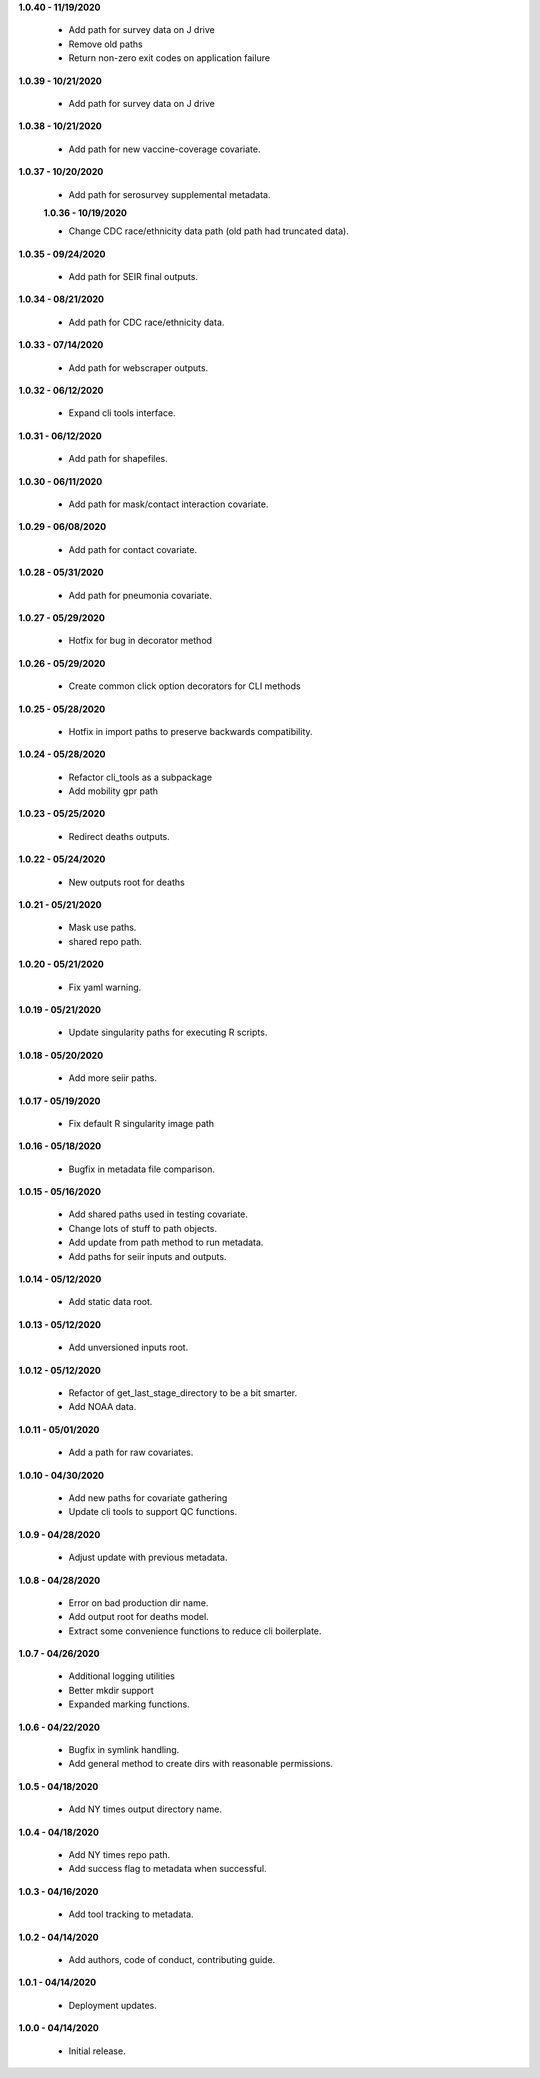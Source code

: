 **1.0.40 - 11/19/2020**

 - Add path for survey data on J drive
 - Remove old paths
 - Return non-zero exit codes on application failure

**1.0.39 - 10/21/2020**

 - Add path for survey data on J drive

**1.0.38 - 10/21/2020**

 - Add path for new vaccine-coverage covariate.

**1.0.37 - 10/20/2020**

 - Add path for serosurvey supplemental metadata.
 
 **1.0.36 - 10/19/2020**

 - Change CDC race/ethnicity data path (old path had truncated data).

**1.0.35 - 09/24/2020**

 - Add path for SEIR final outputs.

**1.0.34 - 08/21/2020**

 - Add path for CDC race/ethnicity data.

**1.0.33 - 07/14/2020**

 - Add path for webscraper outputs.

**1.0.32 - 06/12/2020**

 - Expand cli tools interface.

**1.0.31 - 06/12/2020**

 - Add path for shapefiles.

**1.0.30 - 06/11/2020**

 - Add path for mask/contact interaction covariate.

**1.0.29 - 06/08/2020**

 - Add path for contact covariate.

**1.0.28 - 05/31/2020**

 - Add path for pneumonia covariate.

**1.0.27 - 05/29/2020**

 - Hotfix for bug in decorator method

**1.0.26 - 05/29/2020**

 - Create common click option decorators for CLI methods

**1.0.25 - 05/28/2020**

 - Hotfix in import paths to preserve backwards compatibility.

**1.0.24 - 05/28/2020**

 - Refactor cli_tools as a subpackage
 - Add mobility gpr path

**1.0.23 - 05/25/2020**

 - Redirect deaths outputs.

**1.0.22 - 05/24/2020**

 - New outputs root for deaths

**1.0.21 - 05/21/2020**

 - Mask use paths.
 - shared repo path.

**1.0.20 - 05/21/2020**

 - Fix yaml warning.

**1.0.19 - 05/21/2020**

 - Update singularity paths for executing R scripts.

**1.0.18 - 05/20/2020**

 - Add more seiir paths.

**1.0.17 - 05/19/2020**

 - Fix default R singularity image path

**1.0.16 - 05/18/2020**

 - Bugfix in metadata file comparison.

**1.0.15 - 05/16/2020**

 - Add shared paths used in testing covariate.
 - Change lots of stuff to path objects.
 - Add update from path method to run metadata.
 - Add paths for seiir inputs and outputs.

**1.0.14 - 05/12/2020**

 - Add static data root.

**1.0.13 - 05/12/2020**

 - Add unversioned inputs root.

**1.0.12 - 05/12/2020**

 - Refactor of get_last_stage_directory to be a bit smarter.
 - Add NOAA data.

**1.0.11 - 05/01/2020**

 - Add a path for raw covariates.

**1.0.10 - 04/30/2020**

 - Add new paths for covariate gathering
 - Update cli tools to support QC functions.

**1.0.9 - 04/28/2020**

 - Adjust update with previous metadata.

**1.0.8 - 04/28/2020**

 - Error on bad production dir name.
 - Add output root for deaths model.
 - Extract some convenience functions to reduce cli boilerplate.

**1.0.7 - 04/26/2020**

 - Additional logging utilities
 - Better mkdir support
 - Expanded marking functions.

**1.0.6 - 04/22/2020**

 - Bugfix in symlink handling.
 - Add general method to create dirs with reasonable permissions.

**1.0.5 - 04/18/2020**

 - Add NY times output directory name.

**1.0.4 - 04/18/2020**

 - Add NY times repo path.
 - Add success flag to metadata when successful.

**1.0.3 - 04/16/2020**

 - Add tool tracking to metadata.

**1.0.2 - 04/14/2020**

 - Add authors, code of conduct, contributing guide.

**1.0.1 - 04/14/2020**

 - Deployment updates.

**1.0.0 - 04/14/2020**

 - Initial release.
